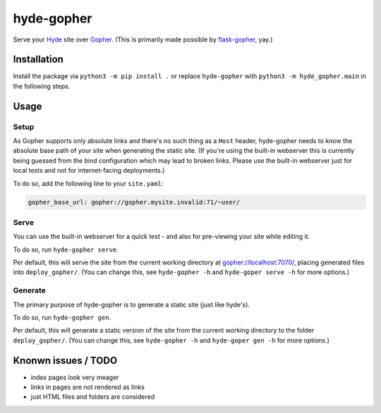 hyde-gopher
===========

Serve your `Hyde <https://hyde.github.io/>`__ site over
`Gopher <https://en.wikipedia.org/wiki/Gopher_(protocol)>`__. (This is
primarily made possible by
`flask-gopher <https://github.com/michael-lazar/flask-gopher>`__, yay.)

Installation
------------

Install the package via ``python3 -m pip install .`` or replace
``hyde-gopher`` with ``python3 -m hyde_gopher.main`` in the following
steps.

Usage
-----

Setup
~~~~~

As Gopher supports only absolute links and there's no such thing as a
``Host`` header, hyde-gopher needs to know the absolute base path of
your site when generating the static site. (If you're using the built-in
webserver this is currently being guessed from the bind configuration
which may lead to broken links. Please use the built-in webserver just
for local tests and not for internet-facing deployments.)

To do so, add the following line to your ``site.yaml``:

.. code:: yaml

    gopher_base_url: gopher://gopher.mysite.invalid:71/~user/

Serve
~~~~~

You can use the built-in webserver for a quick test - and also for
pre-viewing your site while editing it.

To do so, run ``hyde-gopher serve``.

Per default, this will serve the site from the current working directory
at gopher://localhost:7070/, placing generated files into
``deploy_gopher/``. (You can change this, see ``hyde-gopher -h`` and
``hyde-goper serve -h`` for more options.)

Generate
~~~~~~~~

The primary purpose of hyde-gopher is to generate a static site (just
like hyde's).

To do so, run ``hyde-gopher gen``.

Per default, this will generate a static version of the site from the
current working directory to the folder ``deploy_gopher/``. (You can
change this, see ``hyde-gopher -h`` and ``hyde-goper gen -h`` for more
options.)

Knonwn issues / TODO
--------------------

-  index pages look very meager
-  links in pages are not rendered as links
-  just HTML files and folders are considered


